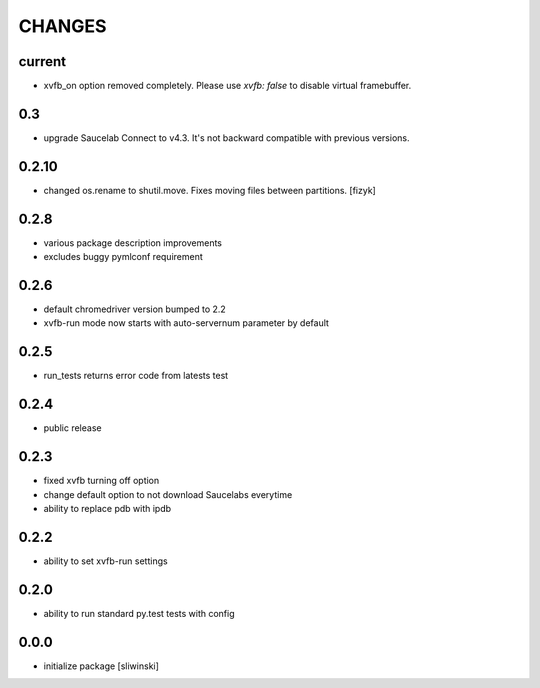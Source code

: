 =======
CHANGES
=======

current
-------
- xvfb_on option removed completely. Please use `xvfb: false` to disable virtual framebuffer.

0.3
-------
- upgrade Saucelab Connect to v4.3. It's not backward compatible with previous versions.

0.2.10
-------
- changed os.rename to shutil.move. Fixes moving files between partitions. [fizyk]

0.2.8
-----
- various package description improvements
- excludes buggy pymlconf requirement

0.2.6
-----
- default chromedriver version bumped to 2.2
- xvfb-run mode now starts with auto-servernum parameter by default

0.2.5
-----
- run_tests returns error code from latests test

0.2.4
-----
- public release

0.2.3
-----

- fixed xvfb turning off option
- change default option to not download Saucelabs everytime
- ability to replace pdb with ipdb

0.2.2
-----

- ability to set xvfb-run settings

0.2.0
-----

- ability to run standard py.test tests with config

0.0.0
-------
- initialize package [sliwinski]

